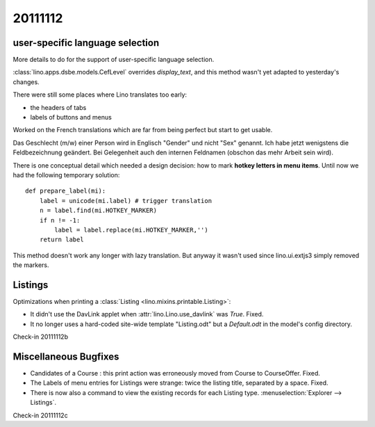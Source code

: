 20111112
========

user-specific language selection
--------------------------------

More details to do for the support of 
user-specific language selection.

:class:`lino.apps.dsbe.models.CefLevel` overrides `display_text`, 
and this method wasn't yet adapted to yesterday's changes.

There were still some places where Lino translates too early: 

- the headers of tabs
- labels of buttons and menus

Worked on the French translations which are far from being 
perfect but start to get usable.

Das Geschlecht (m/w) einer Person wird in Englisch "Gender" und 
nicht "Sex" genannt. Ich habe jetzt wenigstens die Feldbezeichnung 
geändert. Bei Gelegenheit auch den internen Feldnamen 
(obschon das mehr Arbeit sein wird).

There is one conceptual detail which needed a design decision: 
how to mark **hotkey letters in menu items**.
Until now we had the following temporary solution::

  def prepare_label(mi):
      label = unicode(mi.label) # trigger translation
      n = label.find(mi.HOTKEY_MARKER)
      if n != -1:
          label = label.replace(mi.HOTKEY_MARKER,'')
      return label

This method doesn't work any longer with lazy translation. 
But anyway it wasn't used since lino.ui.extjs3 simply removed the markers.

Listings
--------

Optimizations when printing a :class:`Listing <lino.mixins.printable.Listing>`:

- It didn't use the DavLink applet when 
  :attr:`lino.Lino.use_davlink` was `True`. Fixed.
- It no longer uses a hard-coded site-wide template "Listing.odt" 
  but a `Default.odt` in the model's config directory.

Check-in 20111112b


Miscellaneous Bugfixes
----------------------

- Candidates of a Course : this print action was erroneously moved 
  from Course to CourseOffer. Fixed.

- The Labels of menu entries for Listings were strange: 
  twice the listing title, separated by a space. Fixed.
  
- There is now also a command to view the existing records for 
  each Listing type. :menuselection:`Explorer --> Listings`.

Check-in 20111112c
